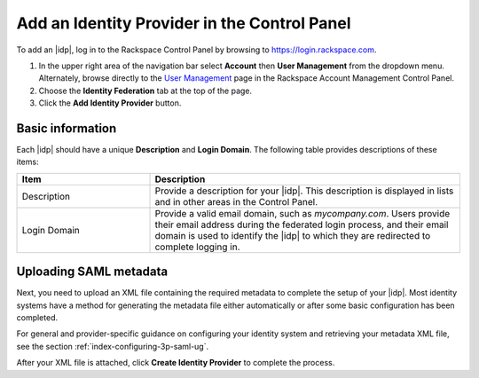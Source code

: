 .. _add-idp-cp-gs-ug:

=============================================
Add an Identity Provider in the Control Panel
=============================================

To add an |idp|, log in to the Rackspace Control Panel by browsing to
`https://login.rackspace.com <https://login.rackspace.com>`_.

1. In the upper right area of the navigation bar select **Account** then
   **User Management** from the dropdown menu. Alternately, browse
   directly to the `User Management <https://account.rackspace.com/users>`_ page
   in the Rackspace Account Management Control Panel.

2. Choose the **Identity Federation** tab at the top of the page.

3. Click the **Add Identity Provider** button.

Basic information
~~~~~~~~~~~~~~~~~

Each |idp| should have a unique **Description** and **Login Domain**.  The
following table provides descriptions of these items:

.. list-table::
   :widths: 30 70
   :header-rows: 1

   * - Item
     - Description
   * - Description
     - Provide a description for your |idp|. This description is displayed in
       lists and in other areas in the Control Panel.
   * - Login Domain
     - Provide a valid email domain, such as *mycompany.com*. Users provide
       their email address during the federated login process, and their email
       domain is used to identify the |idp| to which they are redirected to
       complete logging in.

Uploading SAML metadata
~~~~~~~~~~~~~~~~~~~~~~~

Next, you need to upload an XML file containing the required metadata to
complete the setup of your |idp|. Most identity systems have a method for
generating the metadata file either automatically or after some basic
configuration has been completed.

For general and provider-specific guidance on configuring your identity system
and retrieving your metadata XML file, see the section
:ref:`index-configuring-3p-saml-ug`.

After your XML file is attached, click **Create Identity Provider** to complete
the process.

